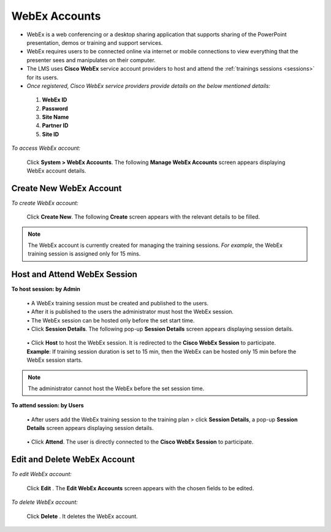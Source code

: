 .. _webex account:

.. |System-Button| image:: _static/system_button.png
.. |Delete-Button| image:: _static/usr_del_tab.png
.. |Edit-Button| image:: _static/usr_edit_tab.png
.. |Look-Up| image:: _static/look_up.png
.. |Active-Button| image:: _static/active_button.png

**WebEx Accounts**
==================
•	WebEx is a web conferencing or a desktop sharing application that supports sharing of the PowerPoint presentation, demos or training and support services.
•	WebEx requires users to be connected online via internet or mobile connections to view everything that the presenter sees and manipulates on their computer.
•	The LMS uses **Cisco WebEx** service account providers to host and attend the :ref:`trainings sessions <sessions>` for its users.
•	*Once registered, Cisco WebEx service providers provide details on the below mentioned details:*

     1.	**WebEx ID**
     2.	**Password**
     3.	**Site Name**
     4.	**Partner ID**
     5.	**Site ID**

*To access WebEx account:*

    Click |System-Button| **System > WebEx Accounts**. The following **Manage WebEx Accounts** screen appears displaying WebEx account details.

     .. image:: _static/mng_webex.png
      :height: 500px
      :width: 600 px
      :scale: 120 %
      :align: center

**Create New WebEx Account**
---------------------------
*To create WebEx account:*

    Click **Create New**. The following **Create** screen appears with the relevant details to be filled.

    .. image:: _static/crt_webex.png
     :height: 50px
     :width: 450 px
     :scale: 120 %
     :align: center

.. note:: The WebEx account is currently created for managing the training sessions. *For example*, the WebEx training session is assigned only for 15 mins.

**Host and Attend WebEx Session**
---------------------------------
**To host session: by Admin**

  | •	A WebEx training session must be created and published to the users.
  | •	After it is published to the users the administrator must host the WebEx session.
  | •	The WebEx session can be hosted only before the set start time.
  | •	Click **Session Details**. The following pop-up **Session Details** screen appears displaying session details.

    .. image:: _static/webex_session_det.png
        :height: 250px
        :width: 700 px
        :scale: 120 %
        :align: center

  | •	Click **Host** to host the WebEx session. It is redirected to the **Cisco WebEx Session** to participate.
  | **Example**: If training session duration is set to 15 min, then the WebEx can be hosted only 15 min before the WebEx session starts.
.. note:: The administrator cannot host the WebEx before the set session time.

**To attend session: by Users**

  | •	After users add the WebEx training session to the training plan > click **Session Details**, a pop-up **Session Details** screen appears displaying session details.

    .. image:: _static/webex_session_attend.png
       :height: 250px
       :width: 450 px
       :scale: 120 %
       :align: center

  | •	Click **Attend**. The user is directly connected to the **Cisco WebEx Session** to participate.

**Edit and Delete WebEx Account**
--------------------------------
*To edit WebEx account:*

    Click **Edit** |Edit-Button|. The **Edit WebEx Accounts** screen appears with the chosen fields to be edited.

*To delete WebEx account:*

    Click **Delete** |Delete-Button|. It deletes the WebEx account.
